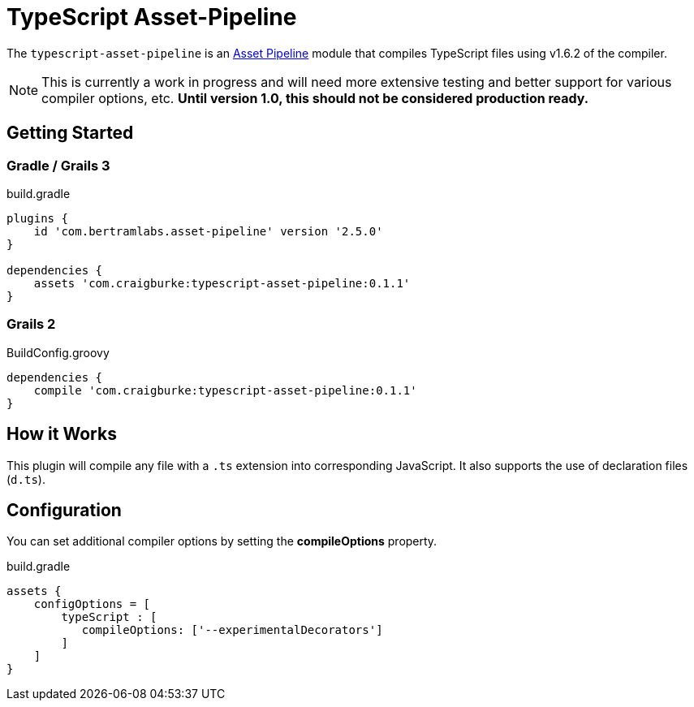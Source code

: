 :version: 0.1.1
:apVersion: 2.5.0
:tsVersion: 1.6.2
= TypeScript Asset-Pipeline

The `typescript-asset-pipeline` is an https://github.com/bertramdev/asset-pipeline-core[Asset Pipeline] module that compiles TypeScript files using v{tsVersion} of the compiler.

NOTE: This is currently a work in progress and will need more extensive testing and better support for various compiler options, etc. *Until version 1.0, this should not be considered production ready.*

== Getting Started

=== Gradle / Grails 3

[source,groovy,subs='attributes']
.build.gradle
----
plugins {
    id 'com.bertramlabs.asset-pipeline' version '{apVersion}'
}

dependencies {
    assets 'com.craigburke:typescript-asset-pipeline:{version}'
}
----

=== Grails 2
[source,groovy,subs='attributes']
.BuildConfig.groovy
----
dependencies {
    compile 'com.craigburke:typescript-asset-pipeline:{version}' 
}

----

== How it Works

This plugin will compile any file with a `.ts` extension into corresponding JavaScript. It also supports the use of declaration files (`d.ts`).

== Configuration

You can set additional compiler options by setting the **compileOptions** property.

[source,groovy]
.build.gradle
----
assets {
    configOptions = [
        typeScript : [
           compileOptions: ['--experimentalDecorators']
        ]
    ]
}
----
